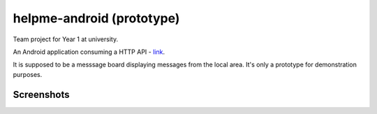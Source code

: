 helpme-android (prototype)
==========================
Team project for Year 1 at university.

An Android application consuming a HTTP API - `link <https://github.com/tm-kn/helpme-backend/>`_.

It is supposed to be a messsage board displaying messages from the local area. It's only a prototype for demonstration purposes.


Screenshots
-----------

.. image:: Screenshots/Splash%20screen.png

.. image:: Screenshots/Help%20Requests%20List%20-%20empty.png

.. image:: Screenshots/Closed%20help%20request.png

.. image:: Screenshots/Help%20request%20reply%20-%20typing.png

.. image:: Screenshots/Help%20request%20with%20replies.png

.. image:: Screenshots/Help%20request%20withour%20replies.png

.. image:: Screenshots/Help%20requests%20list%20-%20two entries.png

.. image:: Screenshots/New%20help%20request%20-empty.png

.. image:: Screenshots/Location%20picker.png


